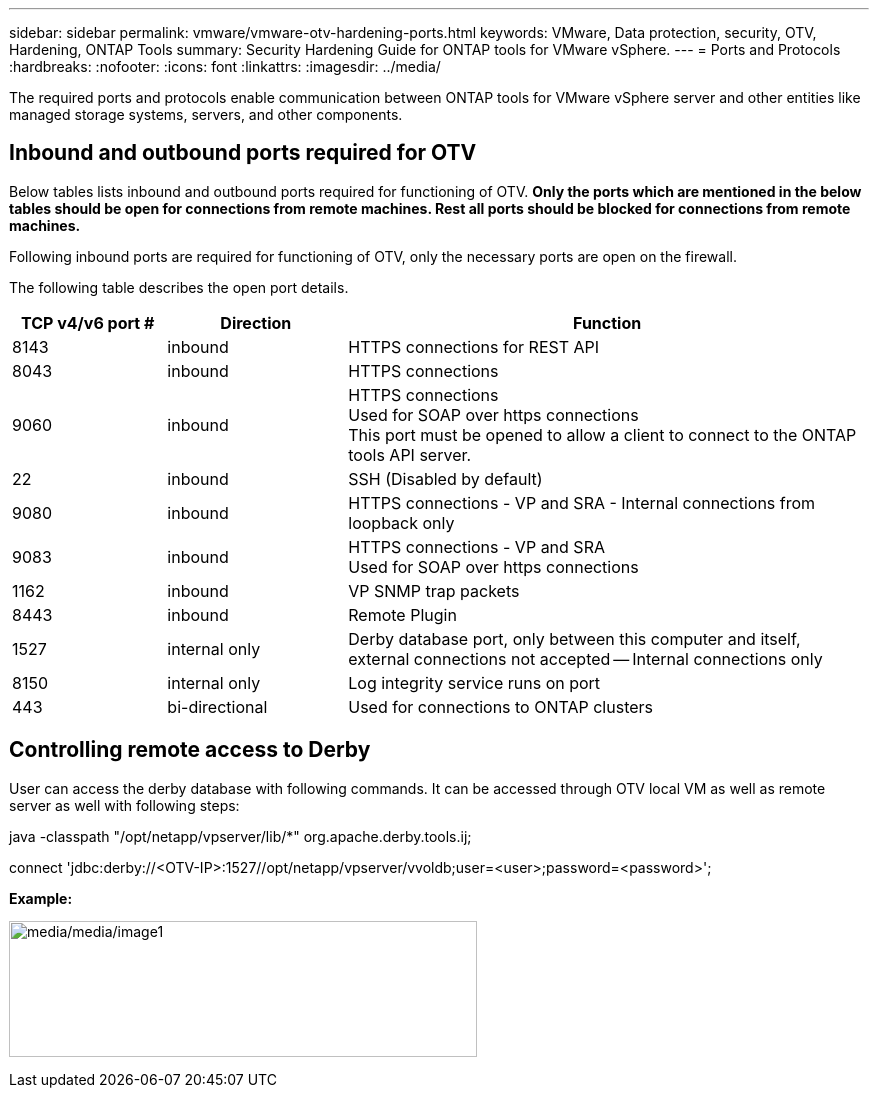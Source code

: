 ---
sidebar: sidebar
permalink: vmware/vmware-otv-hardening-ports.html
keywords: VMware, Data protection, security, OTV, Hardening, ONTAP Tools
summary: Security Hardening Guide for ONTAP tools for VMware vSphere.
---
= Ports and Protocols 
:hardbreaks:
:nofooter:
:icons: font
:linkattrs:
:imagesdir: ../media/

[.lead]
The required ports and protocols enable communication between ONTAP tools for VMware vSphere server and other entities like managed storage systems, servers, and other components.

== Inbound and outbound ports required for OTV
Below tables lists inbound and outbound ports required for functioning of OTV. *Only the ports which are mentioned in the below tables should be open for connections from remote machines. Rest all ports should be blocked for connections from remote machines.*

Following inbound ports are required for functioning of OTV, only the necessary ports are open on the firewall.

The following table describes the open port details.

[width="100%",cols="18%,21%,61%",options="header",]
|===
|*TCP v4/v6 port #* |*Direction* |*Function*
|8143 |inbound |HTTPS connections for REST API
|8043 |inbound |HTTPS connections
|9060 |inbound |HTTPS connections +
Used for SOAP over https connections +
This port must be opened to allow a client to connect to the ONTAP tools API server.
|22 |inbound |SSH (Disabled by default)
|9080 |inbound |HTTPS connections - VP and SRA - Internal connections from loopback only
|9083 |inbound |HTTPS connections - VP and SRA +
Used for SOAP over https connections
|1162 |inbound |VP SNMP trap packets
|8443 |inbound |Remote Plugin
|1527 |internal only |Derby database port, only between this computer and itself, external connections not accepted — Internal connections only
|8150 |internal only |Log integrity service runs on port
|443 |bi-directional |Used for connections to ONTAP clusters
|===

== Controlling remote access to Derby

User can access the derby database with following commands. It can be accessed through OTV local VM as well as remote server as well with following steps:

java -classpath "/opt/netapp/vpserver/lib/*" org.apache.derby.tools.ij;

connect 'jdbc:derby://<OTV-IP>:1527//opt/netapp/vpserver/vvoldb;user=<user>;password=<password>';

*[.underline]#Example:#*

image:vmware-otv-hardening-ports.png[media/media/image1,width=468,height=136]

